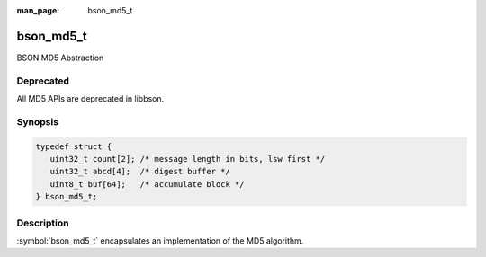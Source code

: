 :man_page: bson_md5_t

bson_md5_t
==========

BSON MD5 Abstraction

Deprecated
----------
All MD5 APIs are deprecated in libbson.

Synopsis
--------

.. code-block:: c

  typedef struct {
     uint32_t count[2]; /* message length in bits, lsw first */
     uint32_t abcd[4];  /* digest buffer */
     uint8_t buf[64];   /* accumulate block */
  } bson_md5_t;

Description
-----------

:symbol:`bson_md5_t` encapsulates an implementation of the MD5 algorithm.

.. only:: html

  Functions
  ---------

  .. toctree::
    :titlesonly:
    :maxdepth: 1

    bson_md5_append
    bson_md5_finish
    bson_md5_init

